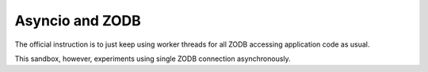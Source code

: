 Asyncio and ZODB
================

The official instruction is to just keep using worker threads for all ZODB accessing application code as usual.

This sandbox, however, experiments using single ZODB connection asynchronously.
